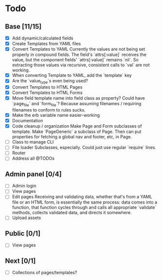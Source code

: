 * Todo
** Base [11/15]
- [X] Add dynamic/calculated fields
- [X] Create Templates from YAML files
- [X] Convert Templates to YAML
  Currently the values are not being set properly in compound fields.
  The field's `attrs[:value]` receives the value, but the component fields' `attrs[:value]` remains `nil`. So extracting those values via recursive, consistent calls to `val` are not working.
- [X] When converting Template to YAML, add the `template` key
- [X] Are the `value_type`s even being used?
- [X] Convert Templates to HTML Pages
- [X] Convert Templates to HTML Forms
- [X] Move field template name into field class as property?
  Could have `page_file` and `form_file`?
  Because assuming filenames / requiring filenames to conform to rules sucks.
- [X] Make the erb variable name easier-working
- [X] Documentation
- [X] Code cleanup / organization
  Make Page and Form subclasses of template. Make `PageGeneric` a subclass of Page. Then can put properties for fetching a global nav and footer, etc, in Page.
- [ ] Class to manage CLI
- [ ] File loader
  Subclasses, especially.
  Could just use regular `require` lines.
- [ ] Router
- [ ] Address all @TODOs
** Admin panel [0/4]
- [ ] Admin login
- [ ] View pages
- [ ] Edit pages
  Receiving and validating data, whether that's from a YAML file or an HTML form, is essentially the same process: data comes into a function, that function cycles through and calls all appropriate `validate` methods, collects validated data, and directs it somewhere.
- [ ] Upload assets
** Public [0/1]
- [ ] View pages
** Next [0/1]
- [ ] Collections of pages/templates?
